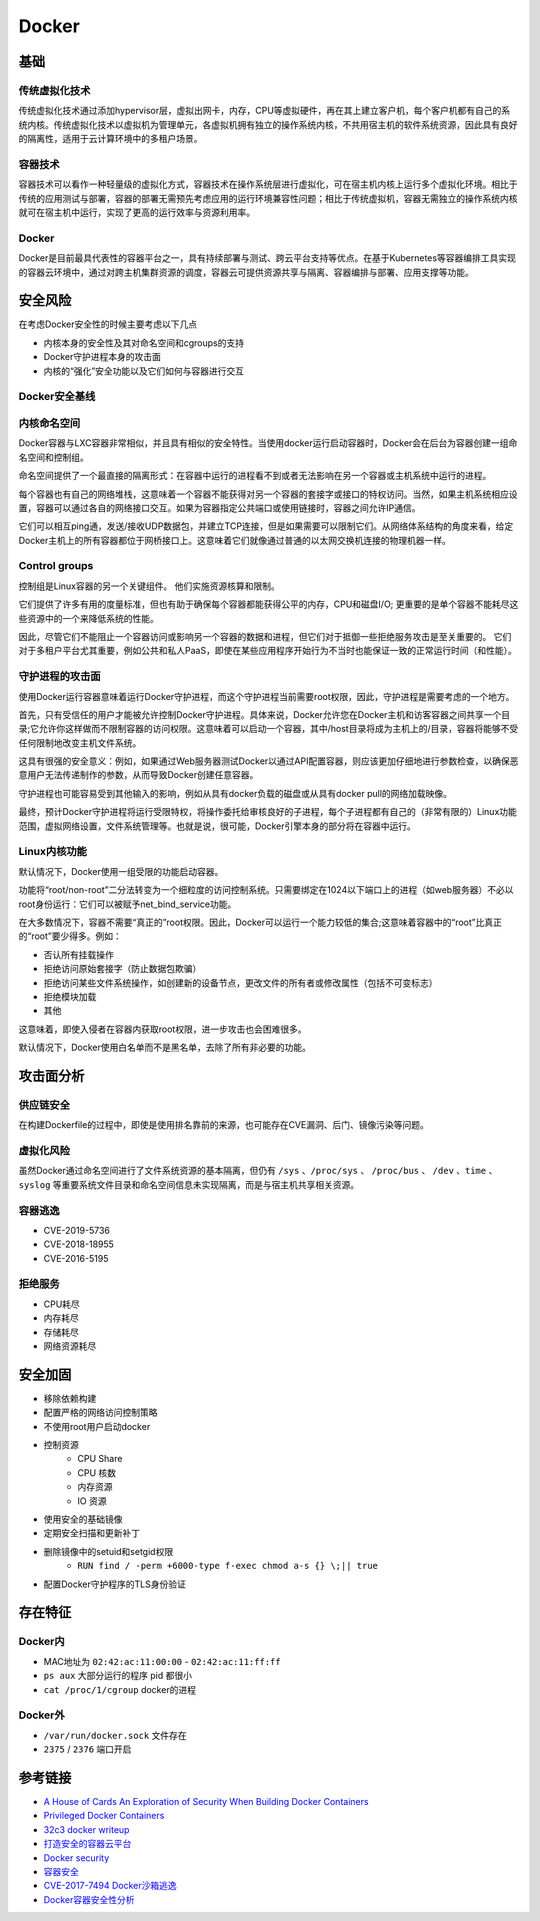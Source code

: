 Docker
========================================

基础
----------------------------------------

传统虚拟化技术
~~~~~~~~~~~~~~~~~~~~~~~~~~~~~~~~~~~~~~~~
传统虚拟化技术通过添加hypervisor层，虚拟出网卡，内存，CPU等虚拟硬件，再在其上建立客户机，每个客户机都有自己的系统内核。传统虚拟化技术以虚拟机为管理单元，各虚拟机拥有独立的操作系统内核，不共用宿主机的软件系统资源，因此具有良好的隔离性，适用于云计算环境中的多租户场景。

容器技术
~~~~~~~~~~~~~~~~~~~~~~~~~~~~~~~~~~~~~~~~
容器技术可以看作一种轻量级的虚拟化方式，容器技术在操作系统层进行虚拟化，可在宿主机内核上运行多个虚拟化环境。相比于传统的应用测试与部署，容器的部署无需预先考虑应用的运行环境兼容性问题；相比于传统虚拟机，容器无需独立的操作系统内核就可在宿主机中运行，实现了更高的运行效率与资源利用率。

Docker
~~~~~~~~~~~~~~~~~~~~~~~~~~~~~~~~~~~~~~~~
Docker是目前最具代表性的容器平台之一，具有持续部署与测试、跨云平台支持等优点。在基于Kubernetes等容器编排工具实现的容器云环境中，通过对跨主机集群资源的调度，容器云可提供资源共享与隔离、容器编排与部署、应用支撑等功能。

安全风险
----------------------------------------
在考虑Docker安全性的时候主要考虑以下几点

- 内核本身的安全性及其对命名空间和cgroups的支持
- Docker守护进程本身的攻击面
- 内核的“强化”安全功能以及它们如何与容器进行交互

Docker安全基线
~~~~~~~~~~~~~~~~~~~~~~~~~~~~~~~~~~~~~~~~
|benchsec|

内核命名空间
~~~~~~~~~~~~~~~~~~~~~~~~~~~~~~~~~~~~~~~~
Docker容器与LXC容器非常相似，并且具有相似的安全特性。当使用docker运行启动容器时，Docker会在后台为容器创建一组命名空间和控制组。

命名空间提供了一个最直接的隔离形式：在容器中运行的进程看不到或者无法影响在另一个容器或主机系统中运行的进程。

每个容器也有自己的网络堆栈，这意味着一个容器不能获得对另一个容器的套接字或接口的特权访问。当然，如果主机系统相应设置，容器可以通过各自的网络接口交互。如果为容器指定公共端口或使用链接时，容器之间允许IP通信。

它们可以相互ping通，发送/接收UDP数据包，并建立TCP连接，但是如果需要可以限制它们。从网络体系结构的角度来看，给定Docker主机上的所有容器都位于网桥接口上。这意味着它们就像通过普通的以太网交换机连接的物理机器一样。

Control groups
~~~~~~~~~~~~~~~~~~~~~~~~~~~~~~~~~~~~~~~~
控制组是Linux容器的另一个关键组件。 他们实施资源核算和限制。 

它们提供了许多有用的度量标准，但也有助于确保每个容器都能获得公平的内存，CPU和磁盘I/O; 更重要的是单个容器不能耗尽这些资源中的一个来降低系统的性能。

因此，尽管它们不能阻止一个容器访问或影响另一个容器的数据和进程，但它们对于抵御一些拒绝服务攻击是至关重要的。 它们对于多租户平台尤其重要，例如公共和私人PaaS，即使在某些应用程序开始行为不当时也能保证一致的正常运行时间（和性能）。

守护进程的攻击面
~~~~~~~~~~~~~~~~~~~~~~~~~~~~~~~~~~~~~~~~
使用Docker运行容器意味着运行Docker守护进程，而这个守护进程当前需要root权限，因此，守护进程是需要考虑的一个地方。

首先，只有受信任的用户才能被允许控制Docker守护进程。具体来说，Docker允许您在Docker主机和访客容器之间共享一个目录;它允许你这样做而不限制容器的访问权限。这意味着可以启动一个容器，其中/host目录将成为主机上的/目录，容器将能够不受任何限制地改变主机文件系统。

这具有很强的安全意义：例如，如果通过Web服务器测试Docker以通过API配置容器，则应该更加​​仔细地进行参数检查，以确保恶意用户无法传递制作的参数，从而导致Docker创建任意容器。

守护进程也可能容易受到其他输入的影响，例如从具有docker负载的磁盘或从具有docker pull的网络加载映像。

最终，预计Docker守护进程将运行受限特权，将操作委托给审核良好的子进程，每个子进程都有自己的（非常有限的）Linux功能范围，虚拟网络设置，文件系统管理等。也就是说，很可能，Docker引擎本身的部分将在容器中运行。

Linux内核功能
~~~~~~~~~~~~~~~~~~~~~~~~~~~~~~~~~~~~~~~~
默认情况下，Docker使用一组受限的功能启动容器。

功能将“root/non-root”二分法转变为一个细粒度的访问控制系统。只需要绑定在1024以下端口上的进程（如web服务器）不必以root身份运行：它们可以被赋予net_bind_service功能。

在大多数情况下，容器不需要“真正的”root权限。因此，Docker可以运行一个能力较低的集合;这意味着容器中的“root”比真正的“root”要少得多。例如：

- 否认所有挂载操作
- 拒绝访问原始套接字（防止数据包欺骗）
- 拒绝访问某些文件系统操作，如创建新的设备节点，更改文件的所有者或修改属性（包括不可变标志）
- 拒绝模块加载
- 其他

这意味着，即使入侵者在容器内获取root权限，进一步攻击也会困难很多。

默认情况下，Docker使用白名单而不是黑名单，去除了所有非必要的功能。

攻击面分析
----------------------------------------

供应链安全
~~~~~~~~~~~~~~~~~~~~~~~~~~~~~~~~~~~~~~~~
在构建Dockerfile的过程中，即使是使用排名靠前的来源，也可能存在CVE漏洞、后门、镜像污染等问题。

虚拟化风险
~~~~~~~~~~~~~~~~~~~~~~~~~~~~~~~~~~~~~~~~
虽然Docker通过命名空间进行了文件系统资源的基本隔离，但仍有 ``/sys`` 、``/proc/sys`` 、 ``/proc/bus`` 、 ``/dev`` 、``time`` 、``syslog`` 等重要系统文件目录和命名空间信息未实现隔离，而是与宿主机共享相关资源。

容器逃逸
~~~~~~~~~~~~~~~~~~~~~~~~~~~~~~~~~~~~~~~~
- CVE-2019-5736
- CVE-2018-18955
- CVE-2016-5195

拒绝服务
~~~~~~~~~~~~~~~~~~~~~~~~~~~~~~~~~~~~~~~~
- CPU耗尽
- 内存耗尽
- 存储耗尽
- 网络资源耗尽

安全加固
----------------------------------------
- 移除依赖构建
- 配置严格的网络访问控制策略
- 不使用root用户启动docker
- 控制资源
    - CPU Share
    - CPU 核数
    - 内存资源
    - IO 资源
- 使用安全的基础镜像
- 定期安全扫描和更新补丁
- 删除镜像中的setuid和setgid权限
    - ``RUN find / -perm +6000-type f-exec chmod a-s {} \;|| true``
- 配置Docker守护程序的TLS身份验证

存在特征
----------------------------------------

Docker内
~~~~~~~~~~~~~~~~~~~~~~~~~~~~~~~~~~~~~~~~
- MAC地址为 ``02:42:ac:11:00:00`` - ``02:42:ac:11:ff:ff``
- ``ps aux`` 大部分运行的程序 pid 都很小
- ``cat /proc/1/cgroup`` docker的进程

Docker外
~~~~~~~~~~~~~~~~~~~~~~~~~~~~~~~~~~~~~~~~
- ``/var/run/docker.sock`` 文件存在
- ``2375`` / ``2376`` 端口开启

参考链接
----------------------------------------
- `A House of Cards An Exploration of Security When Building Docker Containers <https://blog.heroku.com/exploration-of-security-when-building-docker-containers>`_
- `Privileged Docker Containers <http://obrown.io/2016/02/15/privileged-containers.html>`_
- `32c3 docker writeup <https://kitctf.de/writeups/32c3ctf/docker>`_
- `打造安全的容器云平台 <https://blog.qiniu.com/archives/7743>`_
- `Docker security <https://docs.docker.com/engine/security/security/>`_
- `容器安全 <http://blog.nsfocus.net/docker-mirror-security/>`_
- `CVE-2017-7494 Docker沙箱逃逸 <https://strm.sh/post/abusing-insecure-docker-deployments/>`_
- `Docker容器安全性分析 <https://www.freebuf.com/articles/system/221319.html>`_

.. |benchsec| image:: ../images/docker-sec-bench.png
